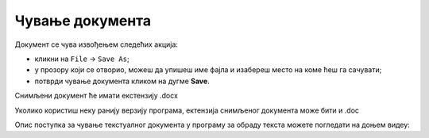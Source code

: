 Чување документа 
================

Документ се чува извођењем следећих акција:

•	кликни на ``File`` → ``Save As``;

•	у прозору који се отворио, можеш да упишеш име фајла и изабереш место на коме ћеш га сачувати;

•	потврди чување документа кликом на дугме **Save**. 

Снимљени документ ће имати екстензију .docx

Уколико користиш неку ранију верзију програма, ектензија снимљеног документа може бити и .doc

Опис поступка за чување текстуалног документа у програму за обраду текста можете погледати на доњем видеу:

.. ytpopup:: rGgwSdBzZ2Y
    :width: 735
    :height: 415
    :align: center
